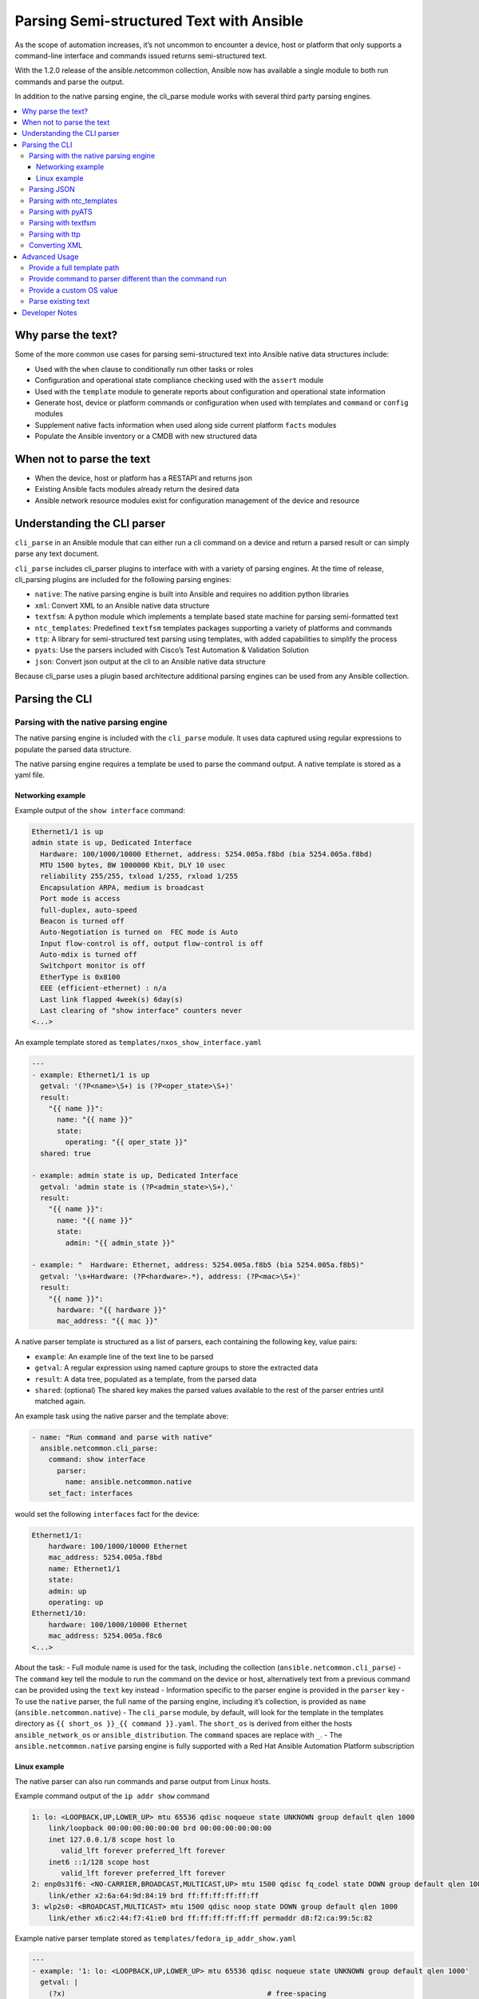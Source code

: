 .. _cli_parsing:

*****************************************
Parsing Semi-structured Text with Ansible
*****************************************

As the scope of automation increases, it’s not uncommon to encounter a
device, host or platform that only supports a command-line interface and
commands issued returns semi-structured text.

With the 1.2.0 release of the ansible.netcommon collection, Ansible now
has available a single module to both run commands and parse the output.

In addition to the native parsing engine, the cli_parse module works
with several third party parsing engines.

.. contents::
   :local:

Why parse the text?
===================

Some of the more common use cases for parsing semi-structured text into
Ansible native data structures include:

-  Used with the ``when`` clause to conditionally run other tasks or
   roles
-  Configuration and operational state compliance checking used with the
   ``assert`` module
-  Used with the ``template`` module to generate reports about
   configuration and operational state information
-  Generate host, device or platform commands or configuration when used
   with templates and ``command`` or ``config`` modules
-  Supplement native facts information when used along side current
   platform ``facts`` modules
-  Populate the Ansible inventory or a CMDB with new structured data

When not to parse the text
===========================

-  When the device, host or platform has a RESTAPI and returns json
-  Existing Ansible facts modules already return the desired data
-  Ansible network resource modules exist for configuration management of
   the device and resource

Understanding the CLI parser
=============================

``cli_parse`` in an Ansible module that can either run a cli command on
a device and return a parsed result or can simply parse any text
document.

``cli_parse`` includes cli_parser plugins to interface with with a
variety of parsing engines. At the time of release, cli_parsing plugins
are included for the following parsing engines:

-  ``native``: The native parsing engine is built into Ansible and
   requires no addition python libraries
-  ``xml``: Convert XML to an Ansible native data structure
-  ``textfsm``: A python module which implements a template based state
   machine for parsing semi-formatted text
-  ``ntc_templates``: Predefined ``textfsm`` templates packages supporting a
   variety of platforms and commands
-  ``ttp``: A library for semi-structured text parsing using templates,
   with added capabilities to simplify the process
-  ``pyats``: Use the parsers included with Cisco’s Test Automation &
   Validation Solution
-  ``json``: Convert json output at the cli to an Ansible native data
   structure

Because cli_parse uses a plugin based architecture additional parsing
engines can be used from any Ansible collection.

Parsing the CLI
=========================

Parsing with the native parsing engine
--------------------------------------

The native parsing engine is included with the ``cli_parse`` module. It
uses data captured using regular expressions to populate the parsed data
structure.

The native parsing engine requires a template be used to parse the
command output. A native template is stored as a yaml file.

Networking example
^^^^^^^^^^^^^^^^^^

Example output of the ``show interface`` command:

.. code-block:: text

   Ethernet1/1 is up
   admin state is up, Dedicated Interface
     Hardware: 100/1000/10000 Ethernet, address: 5254.005a.f8bd (bia 5254.005a.f8bd)
     MTU 1500 bytes, BW 1000000 Kbit, DLY 10 usec
     reliability 255/255, txload 1/255, rxload 1/255
     Encapsulation ARPA, medium is broadcast
     Port mode is access
     full-duplex, auto-speed
     Beacon is turned off
     Auto-Negotiation is turned on  FEC mode is Auto
     Input flow-control is off, output flow-control is off
     Auto-mdix is turned off
     Switchport monitor is off
     EtherType is 0x8100
     EEE (efficient-ethernet) : n/a
     Last link flapped 4week(s) 6day(s)
     Last clearing of "show interface" counters never
   <...>

An example template stored as ``templates/nxos_show_interface.yaml``

.. code-block:: yaml

   ---
   - example: Ethernet1/1 is up
     getval: '(?P<name>\S+) is (?P<oper_state>\S+)'
     result:
       "{{ name }}":
         name: "{{ name }}"
         state:
           operating: "{{ oper_state }}"
     shared: true

   - example: admin state is up, Dedicated Interface
     getval: 'admin state is (?P<admin_state>\S+),'
     result:
       "{{ name }}":
         name: "{{ name }}"
         state:
           admin: "{{ admin_state }}"

   - example: "  Hardware: Ethernet, address: 5254.005a.f8b5 (bia 5254.005a.f8b5)"
     getval: '\s+Hardware: (?P<hardware>.*), address: (?P<mac>\S+)'
     result:
       "{{ name }}":
         hardware: "{{ hardware }}"
         mac_address: "{{ mac }}"

A native parser template is structured as a list of parsers, each
containing the following key, value pairs:

-  ``example``: An example line of the text line to be parsed
-  ``getval``: A regular expression using named capture groups to store
   the extracted data
-  ``result``: A data tree, populated as a template, from the parsed
   data
-  ``shared``: (optional) The shared key makes the parsed values
   available to the rest of the parser entries until matched again.

An example task using the native parser and the template above:

.. code-block:: yaml

   - name: "Run command and parse with native"
     ansible.netcommon.cli_parse:
       command: show interface
         parser:
           name: ansible.netcommon.native
       set_fact: interfaces

would set the following ``interfaces`` fact for the device:

.. code-block:: yaml

   Ethernet1/1:
       hardware: 100/1000/10000 Ethernet
       mac_address: 5254.005a.f8bd
       name: Ethernet1/1
       state:
       admin: up
       operating: up
   Ethernet1/10:
       hardware: 100/1000/10000 Ethernet
       mac_address: 5254.005a.f8c6
   <...>

About the task: - Full module name is used for the task, including the
collection (``ansible.netcommon.cli_parse``) - The ``command`` key tell
the module to run the command on the device or host, alternatively text
from a previous command can be provided using the ``text`` key instead -
Information specific to the parser engine is provided in the ``parser``
key - To use the ``native`` parser, the full name of the parsing engine,
including it’s collection, is provided as ``name``
(``ansible.netcommon.native``) - The ``cli_parse`` module, by default,
will look for the template in the templates directory as
``{{ short_os }}_{{ command }}.yaml``. The ``short_os`` is derived from
either the hosts ``ansible_network_os`` or ``ansible_distribution``. The
``command`` spaces are replace with ``_``. - The
``ansible.netcommon.native`` parsing engine is fully supported with a
Red Hat Ansible Automation Platform subscription

Linux example
^^^^^^^^^^^^^

The native parser can also run commands and parse output from Linux
hosts.

Example command output of the ``ip addr show`` command

.. code-block:: text

   1: lo: <LOOPBACK,UP,LOWER_UP> mtu 65536 qdisc noqueue state UNKNOWN group default qlen 1000
       link/loopback 00:00:00:00:00:00 brd 00:00:00:00:00:00
       inet 127.0.0.1/8 scope host lo
          valid_lft forever preferred_lft forever
       inet6 ::1/128 scope host
          valid_lft forever preferred_lft forever
   2: enp0s31f6: <NO-CARRIER,BROADCAST,MULTICAST,UP> mtu 1500 qdisc fq_codel state DOWN group default qlen 1000
       link/ether x2:6a:64:9d:84:19 brd ff:ff:ff:ff:ff:ff
   3: wlp2s0: <BROADCAST,MULTICAST> mtu 1500 qdisc noop state DOWN group default qlen 1000
       link/ether x6:c2:44:f7:41:e0 brd ff:ff:ff:ff:ff:ff permaddr d8:f2:ca:99:5c:82

Example native parser template stored as
``templates/fedora_ip_addr_show.yaml``

.. code-block:: yaml

   ---
   - example: '1: lo: <LOOPBACK,UP,LOWER_UP> mtu 65536 qdisc noqueue state UNKNOWN group default qlen 1000'
     getval: |
       (?x)                                                # free-spacing
       \d+:\s                                              # the interface index
       (?P<name>\S+):\s                                    # the name
       <(?P<properties>\S+)>                               # the properties
       \smtu\s(?P<mtu>\d+)                                 # the mtu
       .*                                                  # gunk
       state\s(?P<state>\S+)                               # the state of the interface
     result:
       "{{ name }}":
           name: "{{ name }}"
           loopback: "{{ 'LOOPBACK' in stats.split(',') }}"
           up: "{{ 'UP' in properties.split(',')  }}"
           carrier: "{{ not 'NO-CARRIER' in properties.split(',') }}"
           broadcast: "{{ 'BROADCAST' in properties.split(',') }}"
           multicast: "{{ 'MULTICAST' in properties.split(',') }}"
           state: "{{ state|lower() }}"
           mtu: "{{ mtu }}"
     shared: True

   - example: 'inet 192.168.122.1/24 brd 192.168.122.255 scope global virbr0'
     getval: |
      (?x)                                                 # free-spacing
      \s+inet\s(?P<inet>([0-9]{1,3}\.){3}[0-9]{1,3})       # the ip address
      /(?P<bits>\d{1,2})                                   # the mask bits
     result:
       "{{ name }}":
           ip_address: "{{ inet }}"
           mask_bits: "{{ bits }}"

With the following task:

.. code-block:: yaml

   - name: Run command and parse
     ansible.netcommon.cli_parse:
       command: ip addr show
       parser:
         name: ansible.netcommon.native
       set_fact: interfaces

The follow fact would have been set as the ``interfaces`` fact for the
host:

.. code-block:: yaml

   lo:
     broadcast: false
     carrier: true
     ip_address: 127.0.0.1
     mask_bits: 8
     mtu: 65536
     multicast: false
     name: lo
     state: unknown
     up: true
   enp64s0u1:
     broadcast: true
     carrier: true
     ip_address: 192.168.86.83
     mask_bits: 24
     mtu: 1500
     multicast: true
     name: enp64s0u1
     state: up
     up: true
   <...>

About the task: - Note the use of ``shared`` in the parser template,
this allows the interface name to be used in subsequent parser entries -
Facts would have been gathered prior to determine the
``ansible_distribution`` needed to locate the template. Alternatively,
the ``parser/template_path`` could have been provided - The use of
examples and free-spacing mode with the regular expressions can make for
a more-readable template - The ``ansible.netcommon.native`` parsing
engine is fully supported with a Red Hat Ansible Automation Platform
subscription

Parsing JSON
-------------

Although Ansible will natively convert serialized json to Ansible native
data when recognized, the ``cli_parse`` module can be used as well.

.. code-block:: yaml

   - name: "Run command and parse as json"
     ansible.netcommon.cli_parse:
       command: show interface | json
       parser:
         name: ansible.netcommon.json
       register: interfaces

About the task: - The ``show interface | json`` command would have been
issued on the device - The output would be set as the ``interfaces``
fact for the device - json support is provide primary for playbook
consistancy - The use of ``ansible.netcommon.json`` is fully supported
with a Red Hat Ansible Automation Platform subscription

Parsing with ntc_templates
----------------------------

The ``ntc_templates`` python library includes pre-defined ``textfsm`` templates
for parsing a variety of network device commands output.

Example task:

.. code-block:: yaml

   - name: "Run command and parse with ntc_templates"
     ansible.netcommon.cli_parse:
       command: show interface
       parser:
         name: ansible.netcommon.ntc_templates
       set_fact: interfaces

The follow fact would have been set as the ``interfaces`` fact for the
host:

.. code-block:: yaml

   interfaces:
   - address: 5254.005a.f8b5
     admin_state: up
     bandwidth: 1000000 Kbit
     bia: 5254.005a.f8b5
     delay: 10 usec
     description: ''
     duplex: full-duplex
     encapsulation: ARPA
     hardware_type: Ethernet
     input_errors: ''
     input_packets: ''
     interface: mgmt0
     ip_address: 192.168.101.14/24
     last_link_flapped: ''
     link_status: up
     mode: ''
     mtu: '1500'
     output_errors: ''
     output_packets: ''
     speed: 1000 Mb/s
   - address: 5254.005a.f8bd
     admin_state: up
     bandwidth: 1000000 Kbit
     bia: 5254.005a.f8bd
     delay: 10 usec

About the task: - In this case the device’s ``ansible_network_os`` was
converted to the ntc_template format ``cisco_nxos``. Alternatively the
``os`` could have been provided with the ``parser/os`` key. - The
``cisco_nxos_show_interface.textfsm`` template, included with the
``ntc_templates`` package, was used to parse the output - Additional
information about the ``ntc_templates`` python library can be found here:
https://github.com/networktocode/ntc-templates - Red Hat Ansible
Automation Platform subscription support is limited to the use of the
``ntc_templates`` public APIs as documented.

Parsing with pyATS
----------------------

``pyATS`` is part of the Cisco Test Automation & Validation Solution. It
includes many predefined parsers for a number of network platforms and
commands. The predefined parsers that are part of the ``pyATS`` package can
be used with the ``cli_parse`` module.

Example task:

.. code-block:: yaml

   - name: "Run command and parse with pyats"
     ansible.netcommon.cli_parse:
       command: show interface
       parser:
         name: ansible.netcommon.pyats
       set_fact: interfaces

The follow fact would have been set as the ``interfaces`` fact for the
host:

.. code-block:: yaml

   mgmt0:
     admin_state: up
     auto_mdix: 'off'
     auto_negotiate: true
     bandwidth: 1000000
     counters:
       in_broadcast_pkts: 3
       in_multicast_pkts: 1652395
       in_octets: 556155103
       in_pkts: 2236713
       in_unicast_pkts: 584259
       rate:
         in_rate: 320
         in_rate_pkts: 0
         load_interval: 1
         out_rate: 48
         out_rate_pkts: 0
       rx: true
       tx: true
     delay: 10
     duplex_mode: full
     enabled: true
     encapsulations:
       encapsulation: arpa
     ethertype: '0x0000'
     ipv4:
       192.168.101.14/24:
         ip: 192.168.101.14
         prefix_length: '24'
     link_state: up
     <...>

About the task: - Because the ``ansible_network_os`` for the device was
``cisco.nxos.nxos`` it was provided to pyATS as ``nxos``. The
``cli_parse`` modules converts the ``ansible_network_os`` automatically.
Alternatively, the ``parser/os`` key can be used to set the OS. - Using
a combination of the command and OS the pyATS used the following parser:
https://pubhub.devnetcloud.com/media/genie-feature-browser/docs/#/parsers/show%2520interface
- The ``cli_parse`` module sets ``cisco.ios.ios`` to ``iosxe`` for
pyATS, This can be overidden with the ``parser/os`` key. - ``cli_parse``
uses only uses the predefined parsers in pyATS. The full documentation
for pyATS can be found here: https://developer.cisco.com/docs/pyats/ -
The full list of pyATS included parsers can be found here:
https://pubhub.devnetcloud.com/media/genie-feature-browser/docs/#/parsers
- Red Hat Ansible Automation Platform subscription support is limited to
the use of the pyATS public APIs as documented.

Parsing with textfsm
---------------------

``textfsm`` is a python module which implements a template based state
machine for parsing semi-formatted text. Originally developed to allow
programmatic access to information returned from the command line
interface (CLI) of networking devices.

Example ``textfsm`` template stored as
``templates/nxos_show_interface.textfsm``

.. code-block:: text


   Value Required INTERFACE (\S+)
   Value LINK_STATUS (.+?)
   Value ADMIN_STATE (.+?)
   Value HARDWARE_TYPE (.\*)
   Value ADDRESS ([a-zA-Z0-9]+.[a-zA-Z0-9]+.[a-zA-Z0-9]+)
   Value BIA ([a-zA-Z0-9]+.[a-zA-Z0-9]+.[a-zA-Z0-9]+)
   Value DESCRIPTION (.\*)
   Value IP_ADDRESS (\d+\.\d+\.\d+\.\d+\/\d+)
   Value MTU (\d+)
   Value MODE (\S+)
   Value DUPLEX (.+duplex?)
   Value SPEED (.+?)
   Value INPUT_PACKETS (\d+)
   Value OUTPUT_PACKETS (\d+)
   Value INPUT_ERRORS (\d+)
   Value OUTPUT_ERRORS (\d+)
   Value BANDWIDTH (\d+\s+\w+)
   Value DELAY (\d+\s+\w+)
   Value ENCAPSULATION (\w+)
   Value LAST_LINK_FLAPPED (.+?)

   Start
     ^\S+\s+is.+ -> Continue.Record
     ^${INTERFACE}\s+is\s+${LINK_STATUS},\sline\sprotocol\sis\s${ADMIN_STATE}$$
     ^${INTERFACE}\s+is\s+${LINK_STATUS}$$
     ^admin\s+state\s+is\s+${ADMIN_STATE},
     ^\s+Hardware(:|\s+is)\s+${HARDWARE_TYPE},\s+address(:|\s+is)\s+${ADDRESS}(.*bia\s+${BIA})*
     ^\s+Description:\s+${DESCRIPTION}
     ^\s+Internet\s+Address\s+is\s+${IP_ADDRESS}
     ^\s+Port\s+mode\s+is\s+${MODE}
     ^\s+${DUPLEX}, ${SPEED}(,|$$)
     ^\s+MTU\s+${MTU}.\*BW\s+${BANDWIDTH}.\*DLY\s+${DELAY}
     ^\s+Encapsulation\s+${ENCAPSULATION}
     ^\s+${INPUT_PACKETS}\s+input\s+packets\s+\d+\s+bytes\s\*$$
     ^\s+${INPUT_ERRORS}\s+input\s+error\s+\d+\s+short\s+frame\s+\d+\s+overrun\s+\d+\s+underrun\s+\d+\s+ignored\s\*$$
     ^\s+${OUTPUT_PACKETS}\s+output\s+packets\s+\d+\s+bytes\s\*$$
     ^\s+${OUTPUT_ERRORS}\s+output\s+error\s+\d+\s+collision\s+\d+\s+deferred\s+\d+\s+late\s+collision\s\*$$
     ^\s+Last\s+link\s+flapped\s+${LAST_LINK_FLAPPED}\s\*$$

Example task:

.. code-block:: yaml

   - name: "Run command and parse with textfsm"
     ansible.netcommon.cli_parse:
       command: show interface
       parser:
         name: ansible.netcommon.textfsm
       set_fact: interfaces

The follow fact would have been set as the ``interfaces`` fact for the
host:

.. code-block:: yaml

   - ADDRESS: X254.005a.f8b5
     ADMIN_STATE: up
     BANDWIDTH: 1000000 Kbit
     BIA: X254.005a.f8b5
     DELAY: 10 usec
     DESCRIPTION: ''
     DUPLEX: full-duplex
     ENCAPSULATION: ARPA
     HARDWARE_TYPE: Ethernet
     INPUT_ERRORS: ''
     INPUT_PACKETS: ''
     INTERFACE: mgmt0
     IP_ADDRESS: 192.168.101.14/24
     LAST_LINK_FLAPPED: ''
     LINK_STATUS: up
     MODE: ''
     MTU: '1500'
     OUTPUT_ERRORS: ''
     OUTPUT_PACKETS: ''
     SPEED: 1000 Mb/s
   - ADDRESS: X254.005a.f8bd
     ADMIN_STATE: up
     BANDWIDTH: 1000000 Kbit
     BIA: X254.005a.f8bd

About the task: - Because the ``ansible_network_os`` for the device was
``cisco.nxos.nxos`` it was converted to ``nxos``. Alternatively the
``parser/os`` key can be used to manually provide the OS. - The textfsm
template name defaulted to ``templates/nxos_show_interface.textfsm``
using a combination of the OS and command run. Alternatively the
``parser/template_path`` key can be used to override the generated
template path. - Detailed information about ``textfsm`` can be found
here: https://github.com/google/textfsm - ``textfsm`` was previously made
available as a filter plugin. Ansible users should transition to
``cli_parse`` - Red Hat Ansible Automation Platform subscription support
is limited to the use of the ``textfsm`` public APIs as documented.

Parsing with ttp
-----------------

TTP is a Python library for semi-structured text parsing using
templates. TTP uses a jinja like syntax to limit the need for regular
expressions. User familiar with jinja templating may find TTP’s template
syntax familiar.

Example template stored as ``templates/nxos_show_interfaces.ttp``

.. code-block:: jinja

   {{ interface }} is {{ state }}
   admin state is {{ admin_state }}{{ ignore(".\*") }}

Example task:

.. code-block:: yaml

   - name: "Run command and parse with ttp"
     ansible.netcommon.cli_parse:
       command: show interface
       parser:
         name: ansible.netcommon.ttp
       set_fact: interfaces

The follow fact would have been set as the ``interfaces`` fact for the
host:

.. code-block:: yaml

   - admin_state: up,
     interface: mgmt0
     state: up
   - admin_state: up,
     interface: Ethernet1/1
     state: up
   - admin_state: up,
     interface: Ethernet1/2
     state: up

About the task: - The default template path
``templates/nxos_show_interface.ttp`` was generated using the
``ansible_network_os`` for the host and ``command`` provided - TTP
supports several additional variables that will be passed to the parser.
These include: - ``parser/vars/ttp_init``: Additional parameter passed
when the parser is initialized - ``parser/vars/ttp_results``: Additional
params used to influence the parser output - ``parser/vars/ttp_vars``:
Additional variables made available in the template - Additional
documentation about ttp can be found here: https://ttp.readthedocs.io

Converting XML
-----------------

Although Ansible contains a number of plugins that can convert XML to
Ansible native data structures, ``cli_parse`` run command on devices
that return XML and return the converted data in a single task.

Example task:

.. code-block:: yaml

   - name: "Run command and parse as xml"
       ansible.netcommon.cli_parse:
         command: show interface | xml
         parser:
           name: ansible.netcommon.xml
     set_fact: interfaces

The follow fact would have been set as the ``interfaces`` fact for the
host:

.. code-block:: yaml

   nf:rpc-reply:
     '@xmlns': http://www.cisco.com/nxos:1.0:if_manager
     '@xmlns:nf': urn:ietf:params:xml:ns:netconf:base:1.0
     nf:data:
       show:
         interface:
           __XML__OPT_Cmd_show_interface_quick:
             __XML__OPT_Cmd_show_interface___readonly__:
               __readonly__:
                 TABLE_interface:
                   ROW_interface:
                   - admin_state: up
                     encapsulation: ARPA
                     eth_autoneg: 'on'
                     eth_bia_addr: x254.005a.f8b5
                     eth_bw: '1000000'

About the task:

-  Red Hat Ansible Automation Platform subscription support is limited
   to the use of the xmltodict public APIs as documented.

Advanced Usage
===============

The ``cli_parse`` module supports several features to support more
complex uses cases.

Provide a full template path
-----------------------------

In the case the default template path needs to be overridden, it can be
provided in the task

.. code-block:: yaml

   - name: "Run command and parse with native"
     ansible.netcommon.cli_parse:
       command: show interface
       parser:
         name: ansible.netcommon.native
         template_path: /home/user/templates/filename.yaml

Provide command to parser different than the command run
-----------------------------------------------------------

In the case the command run doesn’t match the command the parser is
expecting, it can be provided directly

.. code-block:: yaml

   - name: "Run command and parse with native"
     ansible.netcommon.cli_parse:
       command: sho int
       parser:
         name: ansible.netcommon.native
         command: show interface

Provide a custom OS value
--------------------------------

Rather than using ``ansible_network_os`` or ``ansible_distribution`` for
the generation of the template path or with the specified parser engine,
it can be provided within the task.

.. code-block:: yaml

   - name: Use ios instead of iosxe for pyats
     ansible.netcommon.cli_parse:
       command: show something
       parser:
         name: ansible.netcommon.pyats
         os: ios

   - name: Use linux instead of fedora from ansible_distribution
     ansible.netcommon.cli_parse:
       command: ps -ef
       parser:
         name: ansible.netcommon.native
         os: linux

Parse existing text
--------------------

If the text needing to be parsed was collected earlier in the playbook
or stored in a file, it can be provided to ``cli_parse`` as ``text``
instead of ``command``.

.. code-block:: yaml

   # using /home/user/templates/filename.yaml
   - name: "Parse text from previous task"
     ansible.netcommon.cli_parse:
       text: "{{ output['stdout'] }}"
       parser:
         name: ansible.netcommon.native
         template_path: /home/user/templates/filename.yaml

    # using /home/user/templates/filename.yaml
   - name: "Parse text from file"
     ansible.netcommon.cli_parse:
       text: "{{ lookup('file', 'path/to/file.txt') }}"
       parser:
         name: ansible.netcommon.native
         template_path: /home/user/templates/filename.yaml

   # using templates/nxos_show_version.yaml
   - name: "Parse text from previous task"
     ansible.netcommon.cli_parse:
       text: "{{ sho_version['stdout'] }}"
       parser:
         name: ansible.netcommon.native
         os: nxos
         command: show version

Developer Notes
================

``cli_parse`` can be used as an entry point for a cli_parser plugin in
any collection.

Sample custom cli_parser plugin:

.. code-block:: python

   from ansible_collections.ansible.netcommon.plugins.module_utils.cli_parser.cli_parserbase import (
       CliParserBase,
   )

   class CliParser(CliParserBase):
       """ Sample cli_parser plugin
       """

       # Use the follow extention when loading a template
       DEFAULT_TEMPLATE_EXTENSION = "txt"
       # Provide the contents of the template to the parse function
       PROVIDE_TEMPLATE_CONTENTS = True

       def myparser(text, template_contents):
         # parse the text using the template contents
         return {...}

       def parse(self, *_args, **kwargs):
           """ Std entry point for a cli_parse parse execution

           :return: Errors or parsed text as structured data
           :rtype: dict

           :example:

           The parse function of a parser should return a dict:
           {"errors": [a list of errors]}
           or
           {"parsed": obj}
           """
           template_contents = kwargs["template_contents"]
           text = self._task_args.get("text")
           try:
               parsed = myparser(text, template_contents)
           except Exception as exc:
               msg = "Custome parser returned an error while parsing. Error: {err}"
               return {"errors": [msg.format(err=to_native(exc))]}
           return {"parsed": parsed}

Example task:

.. code-block:: yaml

   - name: Use a custom cli_parser
     ansible.netcommon.cli_parse:
       command: ls -l
       parser:
         name: my_organiztion.my_collection.custom_parser

About the plugin: - Each cli_parser plugin requires a ``CliParser``
class - Each cli_parser plugin requires a ``parse`` function - Always
return a dictionary with ``errors`` or ``parsed`` - Place the custom
cli_parser in plugins/cli_parsers directory of the collection - See the
current cli_parsers for additional examples:
https://github.com/ansible-collections/ansible.netcommon/tree/main/plugins/cli_parsers
